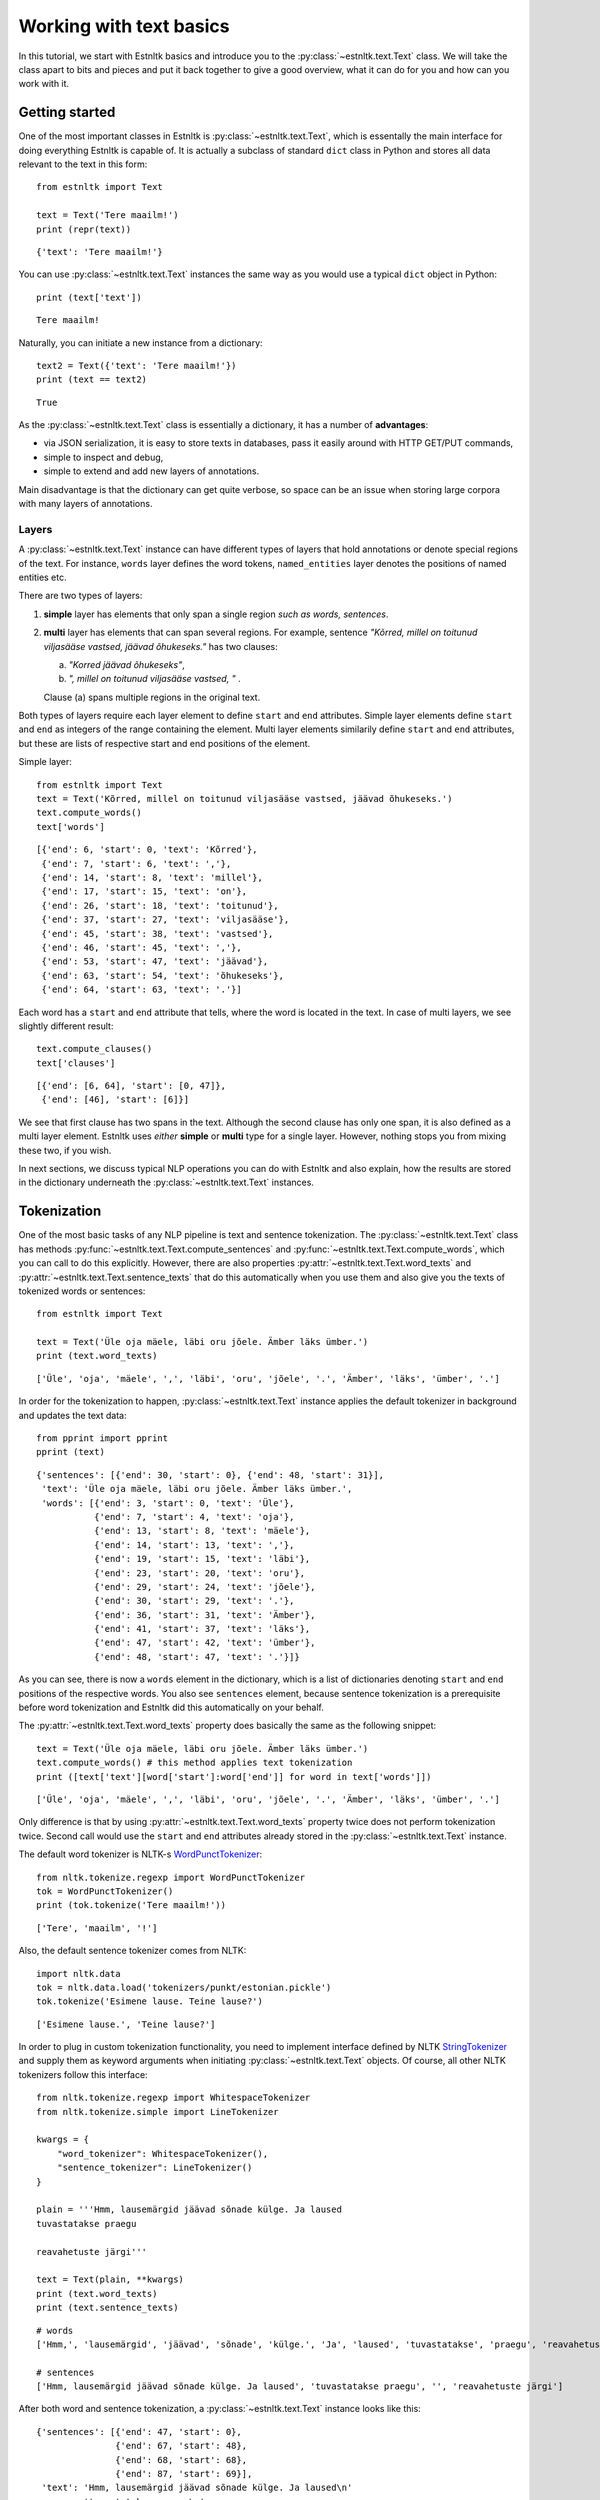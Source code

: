 ========================
Working with text basics
========================

In this tutorial, we start with Estnltk basics and introduce you to the :py:class:`~estnltk.text.Text` class.
We will take the class apart to bits and pieces and put it back together to give a good overview, what it can do for you
and how can you work with it.

Getting started
===============

One of the most important classes in Estnltk is :py:class:`~estnltk.text.Text`, which is essentally the main interface
for doing everything Estnltk is capable of. It is actually a subclass of standard ``dict`` class in Python and stores
all data relevant to the text in this form::

    from estnltk import Text

    text = Text('Tere maailm!')
    print (repr(text))

::

    {'text': 'Tere maailm!'}


You can use :py:class:`~estnltk.text.Text` instances the same way as you would use a typical ``dict`` object in Python::

    print (text['text'])

::

    Tere maailm!

Naturally, you can initiate a new instance from a dictionary::

    text2 = Text({'text': 'Tere maailm!'})
    print (text == text2)

::

    True


As the :py:class:`~estnltk.text.Text` class is essentially a dictionary, it has a number of **advantages**:

* via JSON serialization, it is easy to store texts in databases, pass it easily around with HTTP GET/PUT commands,
* simple to inspect and debug,
* simple to extend and add new layers of annotations.

Main disadvantage is that the dictionary can get quite verbose, so space can be an issue when storing large corpora with many layers of annotations.

Layers
------

A :py:class:`~estnltk.text.Text` instance can have different types of layers that hold annotations or denote
special regions of the text.
For instance, ``words`` layer defines the word tokens, ``named_entities`` layer denotes the positions of named entities etc.

There are two types of layers:

1. **simple** layer has elements that only span a single region *such as words, sentences*.
2. **multi** layer has elements that can span several regions. For example, sentence
   *"Kõrred, millel on toitunud viljasääse vastsed, jäävad õhukeseks."* has two clauses:

   a. *"Korred jäävad õhukeseks"*,
   b. *", millel on toitunud viljasääse vastsed, "* .

   Clause (a) spans multiple regions in the original text.

Both types of layers require each layer element to define ``start`` and ``end`` attributes.
Simple layer elements define ``start`` and ``end`` as integers of the range containing the element.
Multi layer elements similarily define ``start`` and ``end`` attributes, but these are lists of
respective start and end positions of the element.

Simple layer::

    from estnltk import Text
    text = Text('Kõrred, millel on toitunud viljasääse vastsed, jäävad õhukeseks.')
    text.compute_words()
    text['words']

::

    [{'end': 6, 'start': 0, 'text': 'Kõrred'},
     {'end': 7, 'start': 6, 'text': ','},
     {'end': 14, 'start': 8, 'text': 'millel'},
     {'end': 17, 'start': 15, 'text': 'on'},
     {'end': 26, 'start': 18, 'text': 'toitunud'},
     {'end': 37, 'start': 27, 'text': 'viljasääse'},
     {'end': 45, 'start': 38, 'text': 'vastsed'},
     {'end': 46, 'start': 45, 'text': ','},
     {'end': 53, 'start': 47, 'text': 'jäävad'},
     {'end': 63, 'start': 54, 'text': 'õhukeseks'},
     {'end': 64, 'start': 63, 'text': '.'}]

Each word has a ``start`` and ``end`` attribute that tells, where the word is located in the text.
In case of multi layers, we see slightly different result::

    text.compute_clauses()
    text['clauses']

::

    [{'end': [6, 64], 'start': [0, 47]},
     {'end': [46], 'start': [6]}]

We see that first clause has two spans in the text.
Although the second clause has only one span, it is also defined as a multi layer element.
Estnltk uses *either* **simple** or **multi** type for a single layer.
However, nothing stops you from mixing these two, if you wish.

In next sections, we discuss typical NLP operations you can do with Estnltk and also explain, how the results are stored in the dictionary underneath the  :py:class:`~estnltk.text.Text` instances.

Tokenization
============

One of the most basic tasks of any NLP pipeline is text and sentence tokenization.
The :py:class:`~estnltk.text.Text` class has methods :py:func:`~estnltk.text.Text.compute_sentences` and :py:func:`~estnltk.text.Text.compute_words`,
which you can call to do this explicitly.
However, there are also properties :py:attr:`~estnltk.text.Text.word_texts` and
:py:attr:`~estnltk.text.Text.sentence_texts` that do this automatically when you use them and also
give you the texts of tokenized words or sentences::


    from estnltk import Text

    text = Text('Üle oja mäele, läbi oru jõele. Ämber läks ümber.')
    print (text.word_texts)

::

    ['Üle', 'oja', 'mäele', ',', 'läbi', 'oru', 'jõele', '.', 'Ämber', 'läks', 'ümber', '.']

In order for the tokenization to happen, :py:class:`~estnltk.text.Text` instance applies the default tokenizer in
background and updates the text data::

    from pprint import pprint
    pprint (text)

::

    {'sentences': [{'end': 30, 'start': 0}, {'end': 48, 'start': 31}],
     'text': 'Üle oja mäele, läbi oru jõele. Ämber läks ümber.',
     'words': [{'end': 3, 'start': 0, 'text': 'Üle'},
               {'end': 7, 'start': 4, 'text': 'oja'},
               {'end': 13, 'start': 8, 'text': 'mäele'},
               {'end': 14, 'start': 13, 'text': ','},
               {'end': 19, 'start': 15, 'text': 'läbi'},
               {'end': 23, 'start': 20, 'text': 'oru'},
               {'end': 29, 'start': 24, 'text': 'jõele'},
               {'end': 30, 'start': 29, 'text': '.'},
               {'end': 36, 'start': 31, 'text': 'Ämber'},
               {'end': 41, 'start': 37, 'text': 'läks'},
               {'end': 47, 'start': 42, 'text': 'ümber'},
               {'end': 48, 'start': 47, 'text': '.'}]}

As you can see, there is now a ``words`` element in the dictionary, which is a list of dictionaries denoting ``start``
and ``end`` positions of the respective words. You also see ``sentences`` element, because sentence tokenization is a prerequisite
before word tokenization and Estnltk did this automatically on your behalf.

The :py:attr:`~estnltk.text.Text.word_texts` property does basically the same as the following snippet::

    text = Text('Üle oja mäele, läbi oru jõele. Ämber läks ümber.')
    text.compute_words() # this method applies text tokenization
    print ([text['text'][word['start']:word['end']] for word in text['words']])

::

    ['Üle', 'oja', 'mäele', ',', 'läbi', 'oru', 'jõele', '.', 'Ämber', 'läks', 'ümber', '.']

Only difference is that by using :py:attr:`~estnltk.text.Text.word_texts` property twice does not perform tokenization twice.
Second call would use the ``start`` and ``end`` attributes already stored in the :py:class:`~estnltk.text.Text` instance.


The default word tokenizer is NLTK-s `WordPunctTokenizer`_::

    from nltk.tokenize.regexp import WordPunctTokenizer
    tok = WordPunctTokenizer()
    print (tok.tokenize('Tere maailm!'))

::

    ['Tere', 'maailm', '!']

.. _WordPunctTokenizer: http://www.nltk.org/api/nltk.tokenize.html#nltk.tokenize.regexp.WordPunctTokenizer


Also, the default sentence tokenizer comes from NLTK::

    import nltk.data
    tok = nltk.data.load('tokenizers/punkt/estonian.pickle')
    tok.tokenize('Esimene lause. Teine lause?')

::

    ['Esimene lause.', 'Teine lause?']

In order to plug in custom tokenization functionality, you need to implement interface defined by NLTK
`StringTokenizer`_ and supply them as keyword arguments when initiating :py:class:`~estnltk.text.Text`
objects. Of course, all other NLTK tokenizers follow this interface::

    from nltk.tokenize.regexp import WhitespaceTokenizer
    from nltk.tokenize.simple import LineTokenizer

    kwargs = {
        "word_tokenizer": WhitespaceTokenizer(),
        "sentence_tokenizer": LineTokenizer()
    }

    plain = '''Hmm, lausemärgid jäävad sõnade külge. Ja laused
    tuvastatakse praegu

    reavahetuste järgi'''

    text = Text(plain, **kwargs)
    print (text.word_texts)
    print (text.sentence_texts)

.. _StringTokenizer: http://www.nltk.org/api/nltk.tokenize.html#nltk.tokenize.api.StringTokenizer

::

    # words
    ['Hmm,', 'lausemärgid', 'jäävad', 'sõnade', 'külge.', 'Ja', 'laused', 'tuvastatakse', 'praegu', 'reavahetuste', 'järgi']

    # sentences
    ['Hmm, lausemärgid jäävad sõnade külge. Ja laused', 'tuvastatakse praegu', '', 'reavahetuste järgi']


After both word and sentence tokenization, a :py:class:`~estnltk.text.Text` instance looks like this::

    {'sentences': [{'end': 47, 'start': 0},
                   {'end': 67, 'start': 48},
                   {'end': 68, 'start': 68},
                   {'end': 87, 'start': 69}],
     'text': 'Hmm, lausemärgid jäävad sõnade külge. Ja laused\n'
             'tuvastatakse praegu\n'
             '\n'
             'reavahetuste järgi',
     'words': [{'end': 4, 'start': 0, 'text': 'Hmm,'},
               {'end': 16, 'start': 5, 'text': 'lausemärgid'},
               {'end': 23, 'start': 17, 'text': 'jäävad'},
               {'end': 30, 'start': 24, 'text': 'sõnade'},
               {'end': 37, 'start': 31, 'text': 'külge.'},
               {'end': 40, 'start': 38, 'text': 'Ja'},
               {'end': 47, 'start': 41, 'text': 'laused'},
               {'end': 60, 'start': 48, 'text': 'tuvastatakse'},
               {'end': 67, 'start': 61, 'text': 'praegu'},
               {'end': 81, 'start': 69, 'text': 'reavahetuste'},
               {'end': 87, 'start': 82, 'text': 'järgi'}]}

This is the full list of tokenization related properties of :py:class:`~estnltk.text.Text`:

* :py:attr:`~estnltk.text.Text.text` - the text string itself
* :py:attr:`~estnltk.text.Text.words` - list of word dictionaries
* :py:attr:`~estnltk.text.Text.word_texts` - word texts
* :py:attr:`~estnltk.text.Text.word_starts` - word start positions
* :py:attr:`~estnltk.text.Text.word_ends` - word end positions
* :py:attr:`~estnltk.text.Text.word_spans` - word (start, end) position tuples
* :py:attr:`~estnltk.text.Text.sentence_texts` - list of sentence dictionaries
* :py:attr:`~estnltk.text.Text.sentence_texts` - list of sentence texts
* :py:attr:`~estnltk.text.Text.sentence_starts` - sentence start positions
* :py:attr:`~estnltk.text.Text.sentence_ends` - sentence end positions
* :py:attr:`~estnltk.text.Text.sentence_spans` - sentence (start, end) position pairs

Example::

    from estnltk import Text

    text = Text('Esimene lause. Teine lause')

    print (text.text)

    print (text.words)
    print (text.word_texts)
    print (text.word_starts)
    print (text.word_ends)
    print (text.word_spans)

    print (text.sentences)
    print (text.sentence_texts)
    print (text.sentence_starts)
    print (text.sentence_ends)
    print (text.sentence_spans)

Output::

    # text.text
    Esimene lause. Teine lause

    # text.words
    [{'end': 7, 'start': 0, 'text': 'Esimene'}, {'end': 13, 'start': 8, 'text': 'lause'}, {'end': 14, 'start': 13, 'text': '.'},
    {'end': 20, 'start': 15, 'text': 'Teine'}, {'end': 26, 'start': 21, 'text': 'lause'}]
    # text.word_texts
    ['Esimene', 'lause', '.', 'Teine', 'lause']
    # text.word_starts
    [0, 8, 13, 15, 21]
    # text.word_ends
    [7, 13, 14, 20, 26]
    # text.word_spans
    [(0, 7), (8, 13), (13, 14), (15, 20), (21, 26)]

    # text.sentences
    [{'end': 14, 'start': 0}, {'end': 26, 'start': 15}]
    # text.sentence_texts
    ['Esimene lause.', 'Teine lause']
    # text.sentence_starts
    [0, 15]
    # text.sentence_ends
    [14, 26]
    # text.sentence_spans
    [(0, 14), (15, 26)]

Note that if a dictionary already has ``words`` and ``sentences`` elements (or any other element that we introduce later),
accessing these elements in a newly initialized :py:class:`~estnltk.text.Text` object does not require
recomputing them::

    text = Text({'sentences': [{'end': 14, 'start': 0}, {'end': 27, 'start': 15}],
                 'text': 'Esimene lause. Teine lause.',
                 'words': [{'end': 7, 'start': 0, 'text': 'Esimene'},
                           {'end': 13, 'start': 8, 'text': 'lause'},
                           {'end': 14, 'start': 13, 'text': '.'},
                           {'end': 20, 'start': 15, 'text': 'Teine'},
                           {'end': 26, 'start': 21, 'text': 'lause'},
                           {'end': 27, 'start': 26, 'text': '.'}]})

    print (text.word_texts) # tokenization is already done, just extract words using the positions

::

    ['Esimene', 'lause', '.', 'Teine', 'lause', '.']

You should also remember this, when you have defined custom tokenizers. In such cases you can force retokenization by
calling :py:meth:`~estnltk.text.Text.compute_words` and :py:meth:`~estnltk.text.Text.compute_sentences`.

.. note:: Things to remember!

    1. ``words`` and ``sentences`` are **simple** layers.
    2. use properties to access the tokenized word/sentence texts and avoid :py:meth:`~estnltk.text.Text.compute_words` and :py:meth:`~estnltk.text.Text.compute_sentences`, unless you have a meaningful reason to use them.


Morphological analysis
======================

In linguistics, morphology is the identification, analysis, and description of the structure of a given language's morphemes and other linguistic units,
such as root words, lemmas, suffixes, parts of speech etc.
Estnltk wraps `Vabamorf`_ morphological analyzer, which can do both morphological analysis and synthesis.

.. _Vabamorf: https://github.com/Filosoft/vabamorf

Esnltk :py:class:`~estnltk.text.Text` class properties for extracting morphological information:

* :py:attr:`~estnltk.text.Text.analysis` - raw analysis data.
* :py:attr:`~estnltk.text.Text.roots` - root forms of words.
* :py:attr:`~estnltk.text.Text.root_tokens` - for compound words, all the tokens the root is made of.
* :py:attr:`~estnltk.text.Text.lemmas` - dictionary (canonical) word forms.
* :py:attr:`~estnltk.text.Text.forms` - word form expressing the case, plurality, voice etc.
* :py:attr:`~estnltk.text.Text.endings` - word inflective suffixes.
* :py:attr:`~estnltk.text.Text.postags` - part-of-speech (POS) tags (word types).
* :py:attr:`~estnltk.text.Text.postag_descriptions` - Estonian descriptions for POS tags.
* :py:attr:`~estnltk.text.Text.descriptions` - Estonian descriptions for forms.

These properties call :py:func:`~estnltk.text.Text.compute_analysis` method in background, which also
call :py:func:`~estnltk.text.Text.compute_sentences` and :py:func:`~estnltk.text.Text.compute_words` as
word tokenization is required in order add morphological analysis.
Morphological analysis adds extra information to ``words`` layer, which we'll explain in following sections.

See :ref:`postag_table`, :ref:`nounform_table` and :ref:`verbform_table` for more detailed information
about various analysis tags.


Property aggregation
--------------------

Before we continue with morphological analysis, we introduce a way to put together various information in
a simple way.
Often you want to extract various information, such as words, lemmas, postags and put them together such that
you could easily access all of them.
Estnltk has :py:class:`~estnltk.text.ZipBuilder` class, which can compile together properties you need and then
format them in various ways.
First, you can initiate the builder on a Text object by calling :py:attr:`~estnltk.text.Text.get` attribute and
then chain together the attributes you wish to have.
Last step is telling the format you want the data to appear.

You can think of this process as building a sentence: **get <item_1> <item_2> ... <item_n> as <format>**.
Output formats include Pandas `DataFrame`_::

    from estnltk import Text
    text = Text('Usjas kaslane ründas künklikul maastikul tünjat Tallinnfilmi režissööri')
    text.get.word_texts.postags.postag_descriptions.as_dataframe

::

             word_texts postags  postag_descriptions
    0         Usjas       A  omadussõna algvõrre
    1       kaslane       S             nimisõna
    2        ründas       V             tegusõna
    3     künklikul       A  omadussõna algvõrre
    4     maastikul       S             nimisõna
    5        tünjat       A  omadussõna algvõrre
    6  Tallinnfilmi       H            pärisnimi
    7    režissööri       S             nimisõna

.. _DataFrame: http://pandas.pydata.org/pandas-docs/dev/generated/pandas.DataFrame.html

A list of tuples::

    text.get.word_texts.postags.postag_descriptions.as_zip

::

    [('Usjas', 'A', 'omadussõna algvõrre'),
     ('kaslane', 'S', 'nimisõna'),
     ('ründas', 'V', 'tegusõna'),
     ('künklikul', 'A', 'omadussõna algvõrre'),
     ('maastikul', 'S', 'nimisõna'),
     ('tünjat', 'A', 'omadussõna algvõrre'),
     ('Tallinnfilmi', 'H', 'pärisnimi'),
     ('režissööri', 'S', 'nimisõna')]

A list of lists::

    text.get.word_texts.postags.postag_descriptions.as_list

::

    [['Usjas',
      'kaslane',
      'ründas',
      'künklikul',
      'maastikul',
      'tünjat',
      'Tallinnfilmi',
      'režissööri'],
     ['A', 'S', 'V', 'A', 'S', 'A', 'H', 'S'],
     ['omadussõna algvõrre',
      'nimisõna',
      'tegusõna',
      'omadussõna algvõrre',
      'nimisõna',
      'omadussõna algvõrre',
      'pärisnimi',
      'nimisõna']]

A dictionary::

    text.get.word_texts.postags.postag_descriptions.as_dict

::

    {'postag_descriptions': ['omadussõna algvõrre',
                             'nimisõna',
                             'tegusõna',
                             'omadussõna algvõrre',
                             'nimisõna',
                             'omadussõna algvõrre',
                             'pärisnimi',
                             'nimisõna'],
     'postags': ['A', 'S', 'V', 'A', 'S', 'A', 'H', 'S'],
     'word_texts': ['Usjas',
                    'kaslane',
                    'ründas',
                    'künklikul',
                    'maastikul',
                    'tünjat',
                    'Tallinnfilmi',
                    'režissööri']}


All the properties can be given also as a list, which can be convinient in some situations::

    text.get(['word_texts', 'postags', 'postag_descriptions']).as_dataframe

::

         word_texts postags  postag_descriptions
    0         Usjas       A  omadussõna algvõrre
    1       kaslane       S             nimisõna
    2        ründas       V             tegusõna
    3     künklikul       A  omadussõna algvõrre
    4     maastikul       S             nimisõna
    5        tünjat       A  omadussõna algvõrre
    6  Tallinnfilmi       H            pärisnimi
    7    režissööri       S             nimisõna


.. note:: Estnltk does not stop the programmer doing wrong things

    You can chain together any :py:class:`~estnltk.text.Text` property, but only thing you must take care of is that
    all the properties act on same unit of data. So, when you mix sentence and word properties, you get either an error
    or malformed output.


Word analysis
-------------

Morphological analysis is performed with method :py:func:`~estnltk.text.Text.compute_analysis`
and is invoked by accessing any property requiring this.
In such case, also methods :py:func:`~estnltk.text.Text.compute_sentences` and :py:func:`~estnltk.text.Text.compute_words` are called as word and sentence tokenization is required in order add morphological analysis.
Morphological analysis adds extra information to ``words`` layer, which we'll explain below.

After doing morphological analysis, ideally only one unambiguous dictionary containing all the raw data is generated.
However, sometimes the disambiguator cannot really eliminate all ambiguity and you get multiple analysis variants::

    from estnltk import Text
    text = Text('mõeldud')
    text.compute_analysis()
    print (text)

::

    {'sentences': [{'end': 7, 'start': 0}],
     'text': 'mõeldud',
     'words': [{'analysis': [{'clitic': '',
                              'ending': '0',
                              'form': '',
                              'lemma': 'mõeldud',
                              'partofspeech': 'A',
                              'root': 'mõel=dud',
                              'root_tokens': ['mõeldud']},
                             {'clitic': '',
                              'ending': '0',
                              'form': 'sg n',
                              'lemma': 'mõeldud',
                              'partofspeech': 'A',
                              'root': 'mõel=dud',
                              'root_tokens': ['mõeldud']},
                             {'clitic': '',
                              'ending': 'd',
                              'form': 'pl n',
                              'lemma': 'mõeldud',
                              'partofspeech': 'A',
                              'root': 'mõel=dud',
                              'root_tokens': ['mõeldud']},
                             {'clitic': '',
                              'ending': 'dud',
                              'form': 'tud',
                              'lemma': 'mõtlema',
                              'partofspeech': 'V',
                              'root': 'mõtle',
                              'root_tokens': ['mõtle']}],
                'end': 7,
                'start': 0,
                'text': 'mõeldud'}]}

The word *mõeldud* has quite a lot ambiguity as it can be interpreted either as a *verb* or *adjective*. Adjective
version itself can be though of as singular or plural and with different suffixes.

This ambiguity also affects how properties work.
In this case, there are two lemmas and when accessing :py:attr:`~estnltk.text.Text.lemmas` property, estnltk
displays both unique cases, sorted alphabetically and separated by a pipe::

    print (text.lemmas)
    print (text.postags)

::

    ['mõeldud|mõtlema']
    ['A|V']


Now, we have already seen that morphological data is added to word level dictionary under element ``analysis``. Let's also
look at a single analysis dictionary element for word "raudteejaamadelgi"::

    Text('raudteejaamadelgi').analysis

::

    {'clitic': 'gi',                         # In Estonian, -gi and -ki suffixes
     'ending': 'del',                        # word suffix without clitic
     'form': 'pl ad',                        # word form, in this case plural and adessive (alalütlev) case
     'lemma': 'raudteejaam',                 # the dictionary form of the word
     'partofspeech': 'S',                    # POS tag, in this case substantive
     'root': 'raud_tee_jaam',                # root form (same as lemma, but verbs do not have -ma suffix)
                                             # also has compound word markers and optional phonetic markers
     'root_tokens': ['raud', 'tee', 'jaam']} # for compund word roots, a list of simple roots the compound is made of


Human-readable descriptions
---------------------------

:py:class:`~estnltk.text.Text` class has properties :py:attr:`~estnltk.text.Text.postag_descriptions` and
:py:attr:`~estnltk.text.Text.descriptions`, which give Estonian descriptions respectively to POS tags and word forms::

    from estnltk import Text
    text = Text('Usjas kaslane ründas künklikul maastikul tünjat Tallinnfilmi režissööri')

    text.get.word_texts.postags.postag_descriptions.as_dataframe

::

    text.get.word_texts.postags.postag_descriptions.as_dataframe
         word_texts postags  postag_descriptions
    0         Usjas       A  omadussõna algvõrre
    1       kaslane       S             nimisõna
    2        ründas       V             tegusõna
    3     künklikul       A  omadussõna algvõrre
    4     maastikul       S             nimisõna
    5        tünjat       A  omadussõna algvõrre
    6  Tallinnfilmi       H            pärisnimi
    7    režissööri       S             nimisõna

::

    text.get.word_texts.forms.descriptions.as_dataframe

::

         word_texts  forms                                       descriptions
    0         Usjas   sg n                        ainsus nimetav (nominatiiv)
    1       kaslane   sg n                        ainsus nimetav (nominatiiv)
    2        ründas      s  kindel kõneviis lihtminevik 3. isik ainsus akt...
    3     künklikul  sg ad                        ainsus alalütlev (adessiiv)
    4     maastikul  sg ad                        ainsus alalütlev (adessiiv)
    5        tünjat   sg p                         ainsus osastav (partitiiv)
    6  Tallinnfilmi   sg g                          ainsus omastav (genitiiv)
    7    režissööri   sg p                         ainsus osastav (partitiiv)


Also, see :ref:`nounform_table`, :ref:`verbform_table` and :ref:`postag_table` that contains detailed information
with examples about the morphological attributes.

Analysis options & phonetic information
---------------------------------------

By default, estnltk does not add phonetic information to analyzed word roots, but this functionality can be changed.
Here are all the options that can be given to the :py:class:`~estnltk.text.Text` class that will affect the
analysis results:

* disambiguate: boolean (default: True)
    Disambiguate the output and remove incosistent analysis.
* guess: boolean (default: True)
     Use guessing in case of unknown words
* propername: boolean (default: True)
    Perform additional analysis of proper names.
* compound: boolean (default: True)
    Add compound word markers to root forms.
* phonetic: boolean (default: False)
    Add phonetic information to root forms.

::

    from estnltk import Text
    print (Text('tosinkond palki sai oma palga', phonetic=True, compound=False).roots)

::

    ['t?os]in~k<ond', 'p<al]k', 's<aa', 'oma', 'p<alk']


See :ref:`phonetic_markers` for more information.

.. note:: Things to remember about morphological analysis!

    1. Morphological analysis is stored in ``analysis`` attribute of each word.
    2. Morphological analysis is in ``words`` layer.
    3. Use :py:class:`~estnltk.text.ZipBuilder` class simplify data retrieval.
    4. If you write something that needs better performance, access the :py:class:`~estnltk.text.Text` directly as a dictionary,
       because when using properties, one loop per property is executed.

Morphological synthesis
=======================

The reverse operation of morphological analysis is synthesis. That is, given the dictionary form of the word
and some options, generating all possible inflections that match given criteria.

Estnltk has function :py:func:`~estnltk.vabamorf.morf.synthesize`, which accepts these parameters:

1. word dictionary form (lemma).
2. word form (see :ref:`nounform_table` and :ref:`verbform_table`).
3. *(optional)* POS tag (see :ref:`postag_table`).
4. *(optional)* hint, essentially a prefix filter.

Let's generate plural genitive forms for lemma "palk" (in English a *paycheck* and a *log*)::

    from estnltk import synthesize
    synthesize('palk', 'pl g')

::

    ['palkade', 'palkide']


We can hint the synthesizer so that it outputs only inflections that match prefix *palka*::

    synthesize('palk', 'pl g', hint='palka')

::

    ['palkade']


For fun, here is some demo code for synthesizing all forms of any given noun (See :ref:`nounform_table`)::

    from estnltk import synthesize
    import pandas

    cases = [
        ('n', 'nimetav'),
        ('g', 'omastav'),
        ('p', 'osastav'),
        ('ill', 'sisseütlev'),
        ('in', 'seesütlev'),
        ('el', 'seestütlev'),
        ('all', 'alaleütlev'),
        ('ad', 'alalütlev'),
        ('abl', 'alaltütlev'),
        ('tr', 'saav'),
        ('ter', 'rajav'),
        ('es', 'olev'),
        ('ab', 'ilmaütlev'),
        ('kom', 'kaasaütlev')]

    def synthesize_all(word):
        case_rows = []
        sing_rows = []
        plur_rows = []
        for case, name in cases:
            case_rows.append(name)
            sing_rows.append(', '.join(synthesize(word, 'sg ' + case, 'S')))
            plur_rows.append(', '.join(synthesize(word, 'pl ' + case, 'S')))
        return pandas.DataFrame({'case': case_rows, 'singular': sing_rows, 'plural': plur_rows}, columns=['case', 'singular', 'plural'])

    synthesize_all('kuusk')

::

              case  singular             plural
    0      nimetav     kuusk             kuused
    1      omastav     kuuse           kuuskede
    2      osastav    kuuske  kuuski, kuuskesid
    3   sisseütlev  kuusesse        kuuskedesse
    4    seesütlev    kuuses          kuuskedes
    5   seestütlev   kuusest         kuuskedest
    6   alaleütlev   kuusele         kuuskedele
    7    alalütlev    kuusel          kuuskedel
    8   alaltütlev   kuuselt         kuuskedelt
    9         saav   kuuseks         kuuskedeks
    10       rajav   kuuseni         kuuskedeni
    11        olev   kuusena         kuuskedena
    12   ilmaütlev   kuuseta         kuuskedeta
    13  kaasaütlev   kuusega         kuuskedega

Let's try something funny as well::

    synthesize_all('luuslang-lendur')

^_^::

              case             singular                                       plural
    0      nimetav      luuslang-lendur                            luuslang-lendurid
    1      omastav     luuslang-lenduri                           luuslang-lendurite
    2      osastav    luuslang-lendurit                           luuslang-lendureid
    3   sisseütlev  luuslang-lendurisse  luuslang-lendureisse, luuslang-lenduritesse
    4    seesütlev    luuslang-lenduris      luuslang-lendureis, luuslang-lendurites
    5   seestütlev   luuslang-lendurist    luuslang-lendureist, luuslang-lenduritest
    6   alaleütlev   luuslang-lendurile    luuslang-lendureile, luuslang-lenduritele
    7    alalütlev    luuslang-lenduril      luuslang-lendureil, luuslang-lenduritel
    8   alaltütlev   luuslang-lendurilt    luuslang-lendureilt, luuslang-lenduritelt
    9         saav   luuslang-lenduriks    luuslang-lendureiks, luuslang-lenduriteks
    10       rajav   luuslang-lendurini    luuslang-lendureini, luuslang-lenduriteni
    11        olev   luuslang-lendurina    luuslang-lendureina, luuslang-lenduritena
    12   ilmaütlev   luuslang-lendurita                         luuslang-lenduriteta
    13  kaasaütlev   luuslang-lenduriga                         luuslang-lenduritega


Correcting spelling
===================

Many applications can benefit from spellcheck functionality, which flags incorrect words and also
provides suggestions.
Estnltk Text class has properties :py:attr:`~estnltk.text.Text.spelling`, that tells which words are correctly spelled
and :py:attr:`~estnltk.text.Text.spelling_suggestions`, which lists suggestions for incorrect words::

    from estnltk import Text
    text = Text('Vikastes lausetes on trügivigasid!')

    text.get.word_texts.spelling.spelling_suggestions.as_dataframe

::

         word_texts spelling  spelling_suggestions
    0      Vikastes    False  [Vigastes, Vihastes]
    1      lausetes     True                    []
    2            on     True                    []
    3  trügivigasid    False        [trükivigasid]
    4             !     True                    []

There is also property :py:attr:`~estnltk.text.Text.spellcheck_results`, that gives both spelling and suggestions
together.
This is more efficient than calling :py:attr:`~estnltk.text.Text.spelling` and :py:attr:`~estnltk.text.Text.spelling_suggestions` separately::

    text.spellcheck_results

::

    [{'spelling': False,
      'suggestions': ['Vigastes', 'Vihastes'],
      'text': 'Vikastes'},
     {'spelling': True, 'suggestions': [], 'text': 'lausetes'},
     {'spelling': True, 'suggestions': [], 'text': 'on'},
     {'spelling': False, 'suggestions': ['trükivigasid'], 'text': 'trügivigasid'},
     {'spelling': True, 'suggestions': [], 'text': '!'}]


Last, there is function :py:meth:`~estnltk.text.Text.fix_spelling`, that replaces incorrect words with first
suggestion in the list. It is very naive, but it may be handy::

    print(text.fix_spelling())

::

    Vigastes lausetes on trükivigasid!


Detecting invalid characters
============================

Often, during preprocessing of text files, we wish to check if the files satisfy certain assumptions.
One such possible requirement is check if the files contain characters that can be handled by our application.
For example, an application assuming Estonian input might not work with Cyrillic characters.
In such cases, it is necessary to detect invalid input.

Predefined alphabets
--------------------

Estnltk has predefined alphabets for Estonian and Russian, that can be combined with various punctuation and whitespace::

    from estnltk import EST_ALPHA, RUS_ALPHA, DIGITS, WHITESPACE, PUNCTUATION, ESTONIAN, RUSSIAN

Estonian alphabet (EST_ALPHA)::

    abcdefghijklmnoprsšzžtuvwõäöüxyzABCDEFGHIJKLMNOPRSŠZŽTUVWÕÄÖÜXYZ

Russian alphabet (RUS_ALPHA)::

    абвгдеёжзийклмнопрстуфхцчшщъыьэюяАБВГДЕЁЖЗИЙКЛМНОПРСТУФХЦЧШЩЪЫЬЭЮЯ

Standard punctuation (PUNCTUATION)::

    !"#$%&'()*+,-./:;<=>?@[\]^_`{|}~–

Digits::

    0123456789

Whitespace::

    ' \t\n\r\x0b\x0c'

Estonian combined with punctuation and whitespace::

    'abcdefghijklmnoprsšzžtuvwõäöüxyzABCDEFGHIJKLMNOPRSŠZŽTUVWÕÄÖÜXYZ0123456789 \t\n\r\x0b\x0c!"#$%&\'()*+,-./:;<=>?@[\\]^_`{|}~–'

Russian combined with punctuation and whitespace::

    'абвгдеёжзийклмнопрстуфхцчшщъыьэюяАБВГДЕЁЖЗИЙКЛМНОПРСТУФХЦЧШЩЪЫЬЭЮЯ0123456789 \t\n\r\x0b\x0c!"#$%&\'()*+,-./:;<=>?@[\\]^_`{|}~–'


Detecting characters
--------------------

By default, Estnltk assumes Estonian alphabet with whitespace and punctuation, but you can supply :py:class:`~estnltk.textclearner.TextCleaner`
instances with other dictionaries to a Text instance::

    from estnltk import Text, TextCleaner, RUSSIAN
    td_ru = TextCleaner(RUSSIAN)

    et_plain = 'Segan suhkrut malbelt tassis, kus nii armsalt aurab tee.'
    ru_plain = 'Дождь, звонкой пеленой наполнил небо майский дождь.'

    et_correct = Text(et_plain)
    et_invalid = Text(ru_plain)
    ru_correct = Text(ru_plain, text_cleaner=td_ru)
    ru_invalid = Text(et_plain, text_cleaner=td_ru)

Now you can use :py:meth:`~estnltk.text.Text.is_valid` method to check if the text contains only characters defined in the alphabet::

    et_correct.is_valid()
    et_invalid.is_valid()

::

    True
    False

::

    ru_correct.is_valid()
    ru_invalid.is_valid()

::

    True
    False


In addition to checking just for correctness, we might want to get the list of invalid characters::

    from estnltk import Text

    text = Text('Esmaspäeval (27.04) liikus madalrōhkkond Pōhjalahelt Soome kohale.¶')
    print (text.invalid_characters)

::

    ¶ō

Surprisingly, in addition to ``¶`` we also see character ``ō`` as invalid.
Well, the reason is that is not the correct ``õ``.

.. note:: Different Unicode characters

    * ō latin small letter o with macron (U+014D)
    * õ latin small letter o with tilde (U+00F5)

It is really hard to distinguish the difference visually, but in case we are indexing the text, we fail to find it
via search later if we assume it used correct character ``õ``.

So, let's replace the wrong ``ō`` and remove other invalid characters using method :py:meth:`~estnltk.text.Text.clean`::

    text = text.replace('ō', 'õ').clean()
    print (text)
    print (text.is_valid())

::

    Esmaspäeval (27.04) liikus madalrõhkkond Põhjalahelt Soome kohale.
    True


Searching, replacing and splitting
==================================

Estnltk :py:class:`~estnltk.text.Text` class mimics the behaviour of some string functions for convenience:
:py:meth:`~estnltk.text.Text.capitalize`,
:py:meth:`~estnltk.text.Text.count`,
:py:meth:`~estnltk.text.Text.endswith`,
:py:meth:`~estnltk.text.Text.find`,
:py:meth:`~estnltk.text.Text.index`,
:py:meth:`~estnltk.text.Text.isalnum`,
:py:meth:`~estnltk.text.Text.isalpha`,
:py:meth:`~estnltk.text.Text.isdigit`,
:py:meth:`~estnltk.text.Text.islower`,
:py:meth:`~estnltk.text.Text.isspace`,
:py:meth:`~estnltk.text.Text.istitle`,
:py:meth:`~estnltk.text.Text.isupper`,
:py:meth:`~estnltk.text.Text.lower`,
:py:meth:`~estnltk.text.Text.lstrip`,
:py:meth:`~estnltk.text.Text.replace`,
:py:meth:`~estnltk.text.Text.rfind`,
:py:meth:`~estnltk.text.Text.rindex`,
:py:meth:`~estnltk.text.Text.rstrip`,
:py:meth:`~estnltk.text.Text.startswith`,
:py:meth:`~estnltk.text.Text.strip`.

However, if the method modifies the string, such as :py:meth:`~estnltk.text.Text.strip`, the method returns a new :py:class:`~estnltk.text.Text`
instance, invalidating all computed attributes such as the start and end positions as a result of tokenization. These
attributes won't be copied to the resulting string. However, all the original keyword arguments are passed to the new copy.
It is recommended to use these methods in case the text does not have any layers.

Here is an example showing few of these methods at work::

    from estnltk import Text

    text = Text('        TERE MAAILM  ').strip().capitalize().replace('maailm', 'estnltk!')
    print (text)

::

    Tere estnltk!


Splitting by layers
-------------------

A more important concept is splitting text into smaller pieces in order to work with them independently.
For example, we might want to process the text one sentence at a time.
Estnltk has :py:meth:`~estnltk.text.Text.split_by` method, that takes one parameter: the layer defining the splits::

    from estnltk import Text
    from pprint import pprint
    text = Text('Esimene lause. Teine lause. Kolmas lause.')
    for sentence in text.split_by('sentences'):
        pprint(sentence)

::

    {'sentences': [{'end': 14, 'start': 0}], 'text': 'Esimene lause.'}
    {'sentences': [{'end': 12, 'start': 0}], 'text': 'Teine lause.'}
    {'sentences': [{'end': 13, 'start': 0}], 'text': 'Kolmas lause.'}

An example with **multi** layer::

    from estnltk import Text

    text = Text('Kõrred, millel on toitunud viljasääse vastsed, jäävad õhukeseks.')
    for clause in text.split_by('clauses'):
        print (clause)

::

    Kõrred jäävad õhukeseks.
    , millel on toitunud viljasääse vastsed,


.. note:: Things to remember!

    1. The resulting sentences are also :py:class:`~estnltk.text.Text` instances.
    2. **Simple** layer elements that do not belong entirely to a single split, **are discarded**!
    3. **Multi** layer element regions that do not belong entirely to a single split, **are discarded**!
    4. **Multi** layer elements will end up in several splits, if spans of the element are distributed in several splits.
    5. Start and end positions defining the layer element locations are modified so they align with the split they are moved into.
    6. Splitting only deals with ``start`` and ``end`` attributes of layer elements.
       Other attributes are not modified and are copied as they are.
    7. **Multi** layer split texts are by default separated with a space character ' '.

Splitting with regular expressions
----------------------------------

Sometimes it can be useful to split the text using regular expressions::

    from estnltk import Text
    text = Text('Pidage meeles, et <red font>teete kodused tööd kõik ära</red font>, muidu tuleb pahandus!')
    text.split_by_regex('<red font>.*?</red font>')

::

    [{'text': 'Pidage meeles, et '}, {'text': ', muidu tuleb pahandus!'}]

By default, the matched regions are discarded and used as separators.
This can be changed by using ``gaps=False`` argument that reverses the behaviour::

    text.split_by_regex('<red font>.*?</red font>', gaps=False)

::

    [{'text': '<red font>teete kodused tööd kõik ära</red font>'}]


Dividing elements by layers
---------------------------

In addition to splitting, we use a term *dividing* if we actually do not want :py:class:`~estnltk.text.Text` instances as the result.
Instead, we may just want to access the words, one sentence at a time, having the reference to the original instance.
Estnltk has :py:meth:`~estnltk.text.Text.divide` method, that takes two parameters: the element to divide into bins, the element that defines the bins::

    from estnltk import Text

    text = Text('Esimene lause. Teine lause.')
    for sentence in text.divide('words', 'sentences'):
        for word in sentence:
            word['new_attribute'] = 'Estnltk greets the word ' + word['text']
    print(text)

::

    {'sentences': [{'end': 14, 'start': 0}, {'end': 27, 'start': 15}],
     'text': 'Esimene lause. Teine lause.',
     'words': [{'end': 7,
                'new_attribute': 'Estnltk greets the word Esimene',
                'start': 0,
                'text': 'Esimene'},
               {'end': 13,
                'new_attribute': 'Estnltk greets the word lause',
                'start': 8,
                'text': 'lause'},
               {'end': 14,
                'new_attribute': 'Estnltk greets the word .',
                'start': 13,
                'text': '.'},
               {'end': 20,
                'new_attribute': 'Estnltk greets the word Teine',
                'start': 15,
                'text': 'Teine'},
               {'end': 26,
                'new_attribute': 'Estnltk greets the word lause',
                'start': 21,
                'text': 'lause'},
               {'end': 27,
                'new_attribute': 'Estnltk greets the word .',
                'start': 26,
                'text': '.'}]}

The :py:meth:`~estnltk.text.Text.divide` method is useful for

1. adding new attributes to existing elements/layers in the text
2. keeping the original `start` and `end` positions when

.. note:: Nota bene!

    The original references are lost in elements having ``start`` and ``end`` positions in **multi layer format**.
    The reason is that multi layer elements can span regions that end up in different splits/divisions, thus invalidating the ``start`` and ``end`` attributes.
    Updating the invalidated attributes requires modifying them, which we cannot do as this would also modify the original element.
    Thus, instead a copy is made of the element, the attributes are updated, and the element is returned.

Temporal expression (TIMEX) tagging
===================================

Temporal expressions tagger identifies temporal expressions (timexes) in text and normalizes these expressions, providing corresponding calendrical dates and times.
The program outputs an annotation in a format similar to TimeML's TIMEX3 (more detailed description can be found in `annotation guidelines`_, which are currently only in Estonian).

.. _annotation guidelines: https://github.com/soras/EstTimeMLCorpus/blob/master/docs-et/ajav2ljendite_m2rgendamine_06.pdf?raw=true

The :py:class:`~estnltk.text.Text` class has property :py:attr:`~estnltk.text.Text.timexes`, which returns a list of time expressions found in the text::

    from estnltk import Text
    from pprint import pprint

    text = Text('Järgmisel kolmapäeval, kõige hiljemalt kell 18.00 algab viiepäevane koosolek, mida korraldatakse igal aastal')
    pprint(text.timexes)


The output is a list of four dictionaries, each representing an timex found in text::

    [{'end': 21,
      'id': 0,
      'start': 0,
      'temporal_function': True,
      'text': 'Järgmisel kolmapäeval',
      'tid': 't1',
      'type': 'DATE',
      'value': '2015-06-03'},
     {'anchor_id': 0,
      'anchor_tid': 't1',
      'end': 49,
      'id': 1,
      'start': 39,
      'temporal_function': True,
      'text': 'kell 18.00',
      'tid': 't2',
      'type': 'TIME',
      'value': '2015-06-03T18:00'},
     {'end': 67,
      'id': 2,
      'start': 56,
      'temporal_function': False,
      'text': 'viiepäevane',
      'tid': 't3',
      'type': 'DURATION',
      'value': 'P5D'},
     {'end': 108,
      'id': 3,
      'quant': 'EVERY',
      'start': 97,
      'temporal_function': True,
      'text': 'igal aastal',
      'tid': 't4',
      'type': 'SET',
      'value': 'P1Y'}]


There are a number of mandatory attributes present in the dictionaries:

* **start, end** - the expression start and end positions in the text.
* **tid** - TimeML format *id* of the expression.
* **id** - the zero-based *id* of the expressions, matches the position of the respective dictionary in the resulting list.
* **temporal_function** - *true*, if the expression is relative and exact date has to be computed from anchor points.
* **type** - according to TimeML, four types of temporal expressions are distinguished:
    * *DATE expressions*, e.g. *järgmisel kolmapäeval* (*on next Wednesday*)
    * *TIME expressions*, e.g. *kell 18.00* (*at 18.00 o’clock*)
    * *DURATIONs*, e.g. *viis päeva* (*five days*)
    * *SETs of times*, e.g. *igal aastal* (*on every year*)

The **value** is a mandatory attribute containing the semantics and has four possible formats:

1. Date and time **yyyy-mm-ddThh:mm**
    * *yyyy* - year (4 digits)
    * *mm* - month (01-12)
    * *dd* - day (01-31)
2. Week-based **yyyy-Wnn-wdThh:mm**
    * *nn* - the week of the year (01-53)
    * *wd* - day of the week (1-7, where 1 denotes Monday).
3. Time based **Thh:mm**
4. Time span **Pn1Yn2Mn3Wn4DTn5Hn6M**
    ni denotes a value and Y (year), M (month), W (week), D (day), H (hours), M (minutes) denotes respective time granularity.


Formats (1) and (2) are used with DATE, TIME and SET types.
Format (1) is always preferred if both (1) and (2) can be used.
Format (3) is used in cases it is impossible to extract the date.
Format (4) is used is used in time span expressions.

In addition, there are dedicated markers for special time notions:

1. Different times of the day
    * *MO* - morning - hommik
    * *AF* - afternoon - pärastlõuna
    * *EV* - evening - õhtu
    * *NI* - night - öö
    * *DT* - daytime - päevane aeg

2. Weekends/workdays
    * *WD* - workday - tööpäev
    * *WE* - weekend - nädalalõpp

3. Seasons
    * *SP* - spring - kevad
    * *SU* - summer - suvi
    * *FA* - fall - sügis
    * *WI* - winter - talv

4. Quarters
    * *Q1, Q2, Q3, Q4*
    * *QX* - unknown/unspecified quarter


Document creation date
----------------------

Relatime temporal expressions often depend on document creation date, which can be supplied as ``creation_date`` parameter.
If no ``creation_date`` argument is passed, it is set as the date the code is run (June 8 2015 in the example)::

    from estnltk import Text
    Text('Täna on ilus ilm').timexes

::

    [{'end': 4,
      'id': 0,
      'start': 0,
      'temporal_function': True,
      'text': 'Täna',
      'tid': 't1',
      'type': 'DATE',
      'value': '2015-06-08'}]


However, when passing ``creation_date=datetime.datetime(1986, 12, 21)``::

    import datetime
    Text('Täna on ilus ilm', creation_date=datetime.datetime(1986, 12, 21)).timexes

We see that word "today" (*täna*) refers to to December 21 1986::

    [{'end': 4,
      'id': 0,
      'start': 0,
      'temporal_function': True,
      'text': 'Täna',
      'tid': 't1',
      'type': 'DATE',
      'value': '1986-12-21'}]

TIMEX examples
--------------

Here are some example of time expressions and fields that Estnltk can extract.
The document creation date is fixed to Dec 21 1986 in the examples below.
See `annotation guidelines`_ for more detailed explanations.

.. _annotation guidelines: https://github.com/soras/EstTimeMLCorpus/blob/master/docs-et/ajav2ljendite_m2rgendamine_06.pdf?raw=true


========================================================================= ============================= ======== ================ ==========
Example                                                                   Time expression               Type     Value            Modifier
========================================================================= ============================= ======== ================ ==========
Järgmisel reedel, 2004. aastal                                            Järgmisel reedel              DATE     1986-12-26
Järgmisel reedel, 2004. aastal                                            2004                          DATE     2004
esmaspäeva hommikul, järgmisel reedel kell 14.00                          esmaspäeva hommikul           TIME     1986-12-15TMO
esmaspäeva hommikul, järgmisel reedel kell 14.00                          järgmisel reedel kell 14.00   TIME     1986-12-26T14:00
neljapäeviti, hommikuti                                                   neljapäeviti                  SET      XXXX-WXX-XX
neljapäeviti, hommikuti                                                   hommikuti                     SET      XXXX-XX-XXTMO
selle kuu alguses                                                         selle kuu alguses             DATE     1986-12          START
1990ndate lõpus                                                           1990ndate lõpus               DATE     199              END
VI sajandist e. m. a                                                      VI sajandist                  DATE     05
kolm tundi                                                                kolm tundi                    DURATION PT3H
viis kuud                                                                 viis kuud                     DURATION P5M
kaks minutit                                                              kaks minutit                  DURATION PT2M
teisipäeviti                                                              teisipäeviti                  SET      XXXX-WXX-XX
kolm päeva igas kuus                                                      kolm päeva                    DURATION P3D
kolm päeva igas kuus                                                      igas kuus                     SET      P1M
kolm korda igas kuus                                                      igas kuus                     SET      P1M
Ühel kenal päeval                                                         päeval                        TIME     TDT
Ühel märtsikuu päeval                                                     märtsikuu                     DATE     1987-03
Ühel märtsikuu päeval                                                     päeval                        TIME     TDT
hiljuti                                                                   hiljuti                       DATE     PAST_REF
tulevikus                                                                 tulevikus                     DATE     FUTURE_REF
2009. aasta alguses                                                       2009                          DATE     2009
2009. aasta alguses                                                       aasta alguses                 DATE     XXXX             START
juuni alguseks 2007. aastal                                               juuni alguseks                DATE     1986-06          START
juuni alguseks 2007. aastal                                               2007                          DATE     2007
2009. aasta esimesel poolel                                               2009                          DATE     2009
2009. aasta esimesel poolel                                               aasta esimesel poolel         DATE     XXXX             FIRST_HALF
umbes 4 aastat                                                            umbes 4 aastat                DURATION P4Y              APPROX
peaaegu 4 aastat                                                          peaaegu 4 aastat              DURATION P4Y              LESS_THAN
12-15 märts 2009                                                          15 märts 2009                 DATE     2009-03-15
eelmise kuu lõpus                                                         eelmise kuu lõpus             DATE     1986-11          END
2004. aasta suvel                                                         2004                          DATE     2004
2004. aasta suvel                                                         aasta                         DATE     XXXX
2004. aasta suvel                                                         suvel                         DATE     1986-SU
Detsembris oli keskmine temperatuur kaks korda madalam kui kuu aega varem Detsembris                    DATE     1986-12
Detsembris oli keskmine temperatuur kaks korda madalam kui kuu aega varem kuu aega varem                DATE     1986-11
neljapäeval, 17. juunil                                                   neljapäeval                   DATE     1986-12-18
neljapäeval, 17. juunil                                                   17. juunil                    DATE     1986-06-17
täna, 100 aastat tagasi                                                   täna                          DATE     1986-12-21
täna, 100 aastat tagasi                                                   100 aastat tagasi             DATE     1886
neljapäeva öösel vastu reedet                                             neljapäeva öösel vastu reedet TIME     1986-12-19TNI
aasta esimestel kuudel                                                    aasta                         DATE     XXXX
viimase aasta jooksul                                                     viimase aasta jooksul         DURATION P1Y
viimase aasta jooksul                                                     jooksul                       DATE     1985
viimase kolme aasta jooksul                                               viimase kolme aasta jooksul   DURATION P3Y
viimase kolme aasta jooksul                                               jooksul                       DATE     1983
varasemad aastad, hilisemad aastad                                        varasemad aastad              DATE     PAST_REF
varasemad aastad, hilisemad aastad                                        aastad                        DURATION PXY
viie-kuue aasta pärast, kahe-kolme aasta tagune                           kuue aasta pärast             DATE     1992
viie-kuue aasta pärast, kahe-kolme aasta tagune                           kolme aasta tagune            DATE     1983
aastaid tagasi                                                            aastaid tagasi                DATE     PAST_REF
aastate pärast                                                            aastate pärast                DATE     FUTURE_REF
========================================================================= ============================= ======== ================ ==========


Tagging clauses
===============

A simple sentence, also called an independent clause, typically contains a finite verb, and expresses a complete thought.
However, natural language sentences can also be long and complex, consisting of two or more clauses joined together.
The clause structure can be made even more complex due to embedded clauses, which divide their parent clauses into two halves::

    from estnltk import Text
    text = Text('Mees, keda seal kohtasime, oli tuttav ja teretas meid.')
    text.get.word_texts.clause_indices.clause_annotations.as_dataframe

The clause annotations defien embedded clauses and clause boundaries.
Additionally, each word in a sentence is associated with a clause index::

       word_texts  clause_indices     clause_annotations
    0        Mees               0                   None
    1           ,               1  embedded_clause_start
    2        keda               1                   None
    3        seal               1                   None
    4   kohtasime               1                   None
    5           ,               1    embedded_clause_end
    6         oli               0                   None
    7      tuttav               0                   None
    8          ja               0        clause_boundary
    9     teretas               2                   None
    10       meid               2                   None
    11          .               2                   None

Clause annotation information is stored in ``words`` layer as ``clause_index`` and ``clause_annotation`` attributes::

    {'analysis': [{'clitic': '',
                   'ending': '0',
                   'form': 'sg n',
                   'lemma': 'mees',
                   'partofspeech': 'S',
                   'root': 'mees',
                   'root_tokens': ['mees']}],
     'clause_index': 0,
     'end': 4,
     'start': 0,
     'text': 'Mees'}

    {'analysis': [{'clitic': '',
                   'ending': '',
                   'form': '',
                   'lemma': ',',
                   'partofspeech': 'Z',
                   'root': ',',
                   'root_tokens': [',']}],
     'clause_annotation': 'embedded_clause_start',
     'clause_index': 1,
     'end': 5,
     'start': 4,
     'text': ','}

Clause indices and annotations can be explicitly tagged with method :py:meth:`~estnltk.text.Text.compute_clause_annotations`.

Property :py:attr:`~estnltk.text.Text.clause_texts` can be used to see the full clauses themselves::

    text.clause_texts

::

    ['Mees oli tuttav ja', ', keda seal kohtasime,', 'teretas meid.']

Method :py:meth:`~estnltk.text.Text.compute_clauses` can be used create a special ``clauses`` multilayer,
that lists character-level indices of start and end positions of clause regions::

    text.compute_clauses()
    text['clauses']

::

    [{'end': [4, 40], 'start': [0, 27]},
     {'end': [26], 'start': [4]},
     {'end': [54], 'start': [41]}]


It might be useful to process each clause of the sentence independently::

    for clause in text.split_by('clauses'):
        print (clause.text)

::

    Mees oli tuttav ja
    , keda seal kohtasime,
    teretas meid.



Verb chain tagging
==================

Verb chain tagger identifies multiword verb units from text.
The current version of the program aims to detect following verb chain constructions:

* basic main verbs:

  * negated main verbs: *ei/ära/pole/ega* + verb (e.g. Helistasin korraks Carmenile, kuid ta **ei vastanud.**);
  * (affirmative) single *olema* main verbs (e.g. Raha **on** alati vähe) and two word *olema* verb chains (**Oleme** sellist kino ennegi **näinud**);
  * (affirmative) single non-*olema* main verbs (example: Pidevalt **uurivad** asjade seisu ka hollandlased);

* verb chain extensions:

  * verb + verb : the chain is extended with an infinite verb if the last verb of the chain subcategorizes for it, e.g. the verb *kutsuma* is extended with *ma*-verb arguments (for example: Kevadpäike **kutsub** mind **suusatama**) and the verb *püüdma* is extended with *da*-verb arguments (Aita **ei püüdnudki** Leenat **mõista**);
  * verb + nom/adv + verb : the last verb of the chain is extended with nominal/adverb arguments which subcategorize for an infinite verb, e.g. the verb *otsima* forms a multiword unit with the nominal *võimalust* which, in turn, takes infinite *da*-verb as an argument (for example: Seepärast **otsisimegi võimalust** kusagilt mõned ilvesed **hankida**);

Verb chains are stored as a simple layer named ``verb_chains``::

    from estnltk import Text
    text = Text('Ta oleks pidanud sinna minema, aga ei läinud.')
    text.verb_chains

::

    [{'analysis_ids': [[0], [0], [0]],
      'clause_index': 0,
      'end': 29,
      'mood': 'condit',
      'morph': ['V_ks', 'V_nud', 'V_ma'],
      'other_verbs': False,
      'pattern': ['ole', 'verb', 'verb'],
      'phrase': [1, 2, 4],
      'pol': 'POS',
      'roots': ['ole', 'pida', 'mine'],
      'start': 3,
      'tense': 'past',
      'voice': 'personal'},
     {'analysis_ids': [[0], [3]],
      'clause_index': 1,
      'end': 44,
      'mood': 'indic',
      'morph': ['V_neg', 'V_nud'],
      'other_verbs': False,
      'pattern': ['ei', 'verb'],
      'phrase': [7, 8],
      'pol': 'NEG',
      'roots': ['ei', 'mine'],
      'start': 35,
      'tense': 'imperfect',
      'voice': 'personal'}]


Following is a brief description of the attributes:

* ``analysis_ids`` - the indices of analysis ids of the words in the phrase of this chain.
* ``clause_index`` - the clause id this chain was tagged in.
* ``mood``  - mood of the finite verb. Possible values: *'indic'* (indicative), *'imper'* (imperative), *'condit'* (conditional), *'quotat'* (quotative) või *'??'* (undetermined);
* ``morph`` - for each word in the chain, lists its morphological features: part of speech tag and form (in one string, separated by '_', and multiple variants of the pos/form are separated by '/');
* ``other_verbs`` - boolean, marks whether there are other verbs in the context, which can be potentially added to the verb chain; if ``True``,then it is uncertain whether the chain is complete or not;
* ``pattern`` - the general pattern of the chain: for each word in the chain, lists whether it is *'ega'*, *'ei'*, *'ära'*, *'pole'*, *'ole'*, *'&'* (conjunction: ja/ning/ega/või), *'verb'* (verb different than *'ole'*) or *'nom/adv'* (nominal/adverb);
* ``phrase`` - the word indices of the sentence that make up the verb chain phrase.
* ``pol`` - grammatical polarity of the finite verb. Possible values: *'POS'*, *'NEG'* or *'??'*. *'NEG'* means that the chain begins with a negation word *ei/pole/ega/ära*; *'??'* is reserved for cases where it is uncertain whether *ära* forms a negated verb chain or not;
* ``roots`` - for each word in the chain, lists its corresponding 'root' value from the morphological analysis;
* ``tense`` - tense of the finite verb. Possible values depend on the mood value. Tenses of indicative: *'present'*, *'imperfect'*, *'perfect'*, *'pluperfect'*; tense of imperative: *'present'*; tenses of conditional and quotative: *'present'* ja *'past'*. Additionally, the tense may remain undetermined (*'??'*).
* ``voice`` - voice of the finite verb. Possible values: *'personal'*, *'impersonal'*, *'??'* (undetermined).

Note that the words in the verb chain are ordered by the order of the grammatical relations (the order which may not coincide with the word order in text).
The first word is the finite verb (main verb) of the clause (except in case of the negation constructions, where the first word is typically a negation word), and each following word is governed by the previous word in the chain.
An exception: the chain may end with a conjunction of two infinite verbs (general pattern *verb & verb*), in this case, both infinite verbs can be considered as being governed by the preceding word in the chain.


Estonian wordnet
================

Estonian WordNet API provides means to query Estonian WordNet.
WordNet is a network of synsets, in which synsets are collections of synonymous words and are connected to other synsets via relations.
For example, the synset which contains the word "koer" ("dog") has a generalisation via hypernymy relation in the form of synset which contains the word "koerlane" ("canine").

Estonian WordNet contains synsets with different types of part-of-speech: *adverbs, adjectives, verbs* and *nouns*.

===============  ===============
Part of speech   API equivalent
===============  ===============
Adverb           wn.ADV
Adjective        wn.ADJ
Noun             wn.NOUN
Verb             wn.VERB
===============  ===============

Given API is on most parts in conformance with NLTK WordNet's API (http://www.nltk.org/howto/wordnet.html).
However, there are some differences due to different structure of the WordNets.

* Lemma classes' relations return empty sets. Reason: In Estonian WordNet relations are only between synsets.
* No verb frames. Reason: No information on verb frames.
* Only path, Leacock-Chodorow and Wu-Palmer similarities. No information on Information Content.

Existing relations:

*antonym, be_in_state, belongs_to_class, causes, fuzzynym, has_holo_location, has_holo_madeof, has_holo_member,
has_holo_part, has_holo_portion, has_holonym, has_hyperonym, has_hyponym, has_instance, has_mero_location,
has_mero_madeof, has_mero_member, has_mero_part, has_mero_portion, has_meronym, has_subevent, has_xpos_hyperonym,
has_xpos_hyponym, involved, involved_agent, involved_instrument, involved_location, involved_patient, involved_target_direction,
is_caused_by, is_subevent_of, near_antonym, near_synonym, role, role_agent, role_instrument, role_location, role_patient,
role_target_direction, state_of, xpos_fuzzynym, xpos_near_antonym, xpos_near_synonym .*


Wordnet API
-----------

Before anything else, let's import the module::

    from estnltk.wordnet import wn


The most common use for the API is to query synsets.
Synsets can be queried in several ways.
The easiest way is to query all the synsets which match some conditions.
For that we can either use::

    wn.all_synsets()

which returns all the synsets there are or::

    wn.all_synsets(pos=wn.ADV)

which returns all the synset of which part of speech is "adverb".
We can also query synsets by providing a lemma and a part of speech using::

    wn.synsets("koer",pos=wn.VERB)

::

    []

By neglecting "pos", it matches once again all the synsets with "koer" as lemma::

    wn.synsets("koer")

::

    [Synset('koer.n.01'), Synset('kaak.n.01')]

The API allows to query synset's details. For example, we can retrieve name and pos::

    synset = wn.synset("king.n.01")
    synset.name

::

    'king.n.01'

::

    synset.pos

::

    'n'

We can also query definition and examples::

    synset.definition()

::

    'jalalaba kattev kontsaga jalats, mis ei ulatu pahkluust kõrgemale'

::

    synset.examples()

::

    [u'Jalad hakkasid katkistes kingades k\xfclmetama.']


Relations
---------
We can also query related synsets.
There are relations, for which there are specific methods::

    synset.hypernyms()

::

    [Synset('jalats.n.01')]

::

    synset.hyponyms()

::

    [Synset('peoking.n.01'), Synset('rihmking.n.01'), Synset('lapseking.n.01')]

::

    synset.meronyms()

::

    []

::

    synset.holonyms()

::

    []

More specific relations can be queried with a universal method::

    synset = wn.synset('jäätis.n.01')
    synset.get_related_synsets('fuzzynym')

::

    [Synset('jäätisemüüja.n.01'), Synset('jäätisekauplus.n.01'), Synset('jäätisekampaania.n.01'), Synset('jäätisekohvik.n.01')]


Similarities
------------

We can measure distance or similarity between two synsets in several ways.
For calculating similarity, we provide path, Leacock-Chodorow and Wu-Palmer similarities::

    synset = wn.synset('jalats.n.01')
    target_synset = wn.synset('kinnas.n.01')
    synset.path_similarity(target_synset)

::

    0.33

::

    synset.lch_similarity(target_synset)

::

    2.159484249353372

::

    synset.wup_similarity(target_synset)

::

    0.8571428571428571

In addition, we can also find the closest common ancestor via hypernyms::

    synset.lowest_common_hypernyms(target_synset)

::

    [Synset('kehakate.n.01')]


